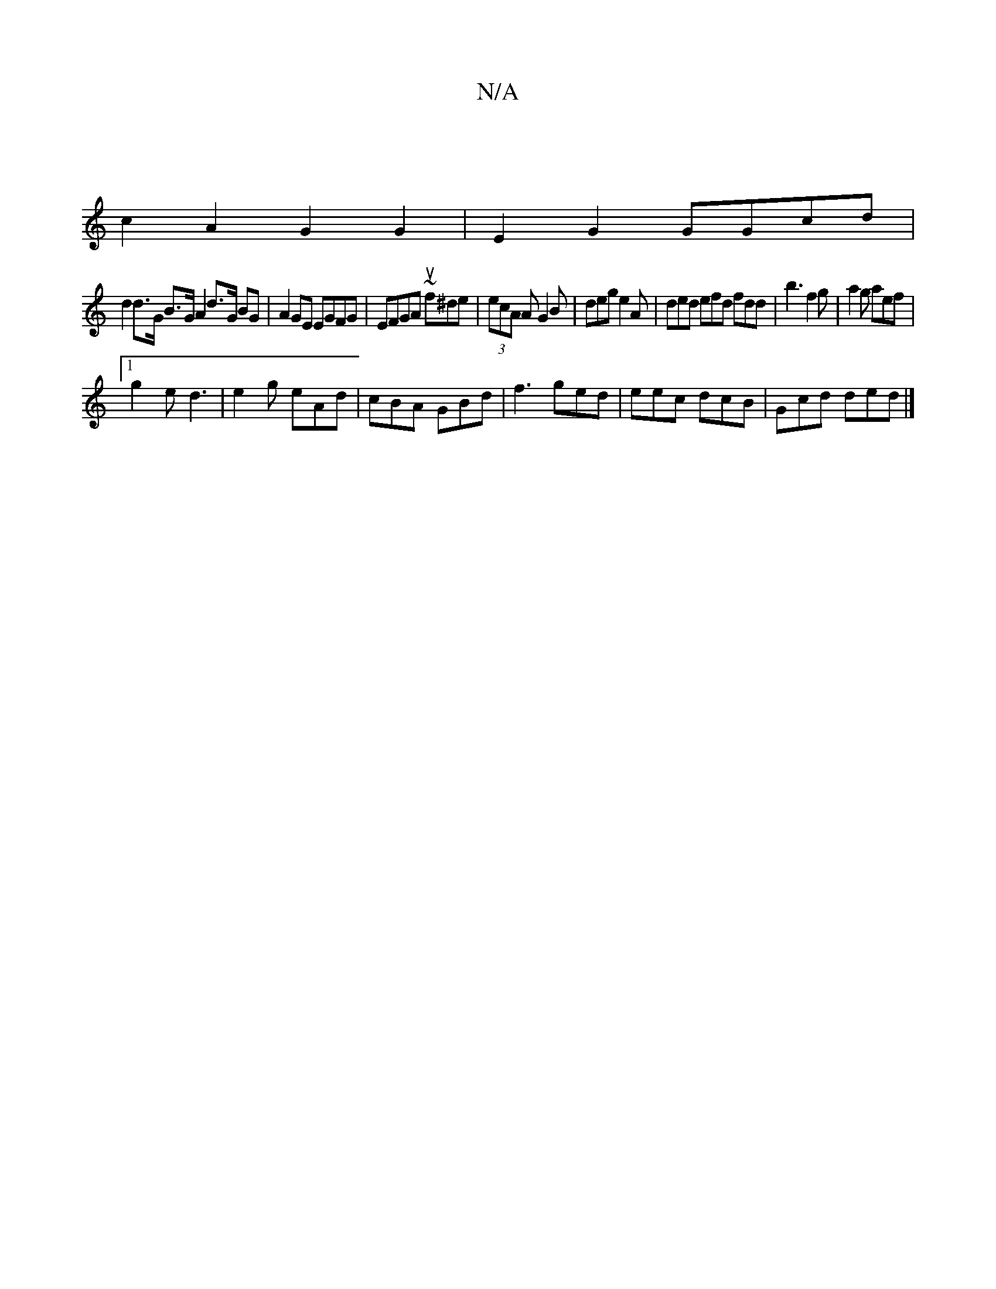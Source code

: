 X:1
T:N/A
M:4/4
R:N/A
K:Cmajor
2|
c2A2 G2G2|E2G2 GGcd|
d2 d>G B>GA2 d>G BG|A2 GE EGFG|EFGA ~uf^de|(3ecA A G2B | deg e2A | ded efd fdd|b3 f2g|a2g aef|1 
g2 e d3|e2g eAd|cBA GBd|f3 ged|eec dcB|Gcd ded|]

|EGBd ~A2dd | ABcd efed ||
 c
